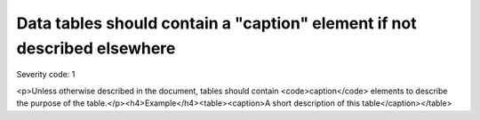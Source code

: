 ===============================
Data tables should contain a "caption" element if not described elsewhere
===============================

Severity code: 1

.. php:class:: tableUsesCaption

<p>Unless otherwise described in the document, tables should contain <code>caption</code> elements to describe the purpose of the table.</p><h4>Example</h4><table><caption>A short description of this table</caption></table>
